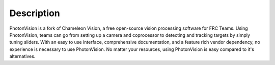Description
===========
PhotonVision is a fork of Chameleon Vision, a free open-source vision processing software for FRC Teams.
Using PhotonVision, teams can go from setting up a camera and coprocessor to detecting and tracking targets by simply tuning sliders. With an easy to use interface, comprehensive documentation, and a feature rich vendor dependency, no experience is necessary to use PhotonVision. No matter your resources, using PhotonVision is easy compared to it's alternatives.